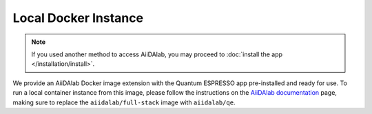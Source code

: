 =====================
Local Docker Instance
=====================

.. note::

   If you used another method to access AiiDAlab, you may proceed to :doc:`install the app </installation/install>`.

We provide an AiiDAlab Docker image extension with the Quantum ESPRESSO app pre-installed and ready for use. To run a local container instance from this image, please follow the instructions on the `AiiDAlab documentation <https://aiidalab.readthedocs.io/en/latest/usage/access/index.html>`_ page, making sure to replace the ``aiidalab/full-stack`` image with ``aiidalab/qe``.
